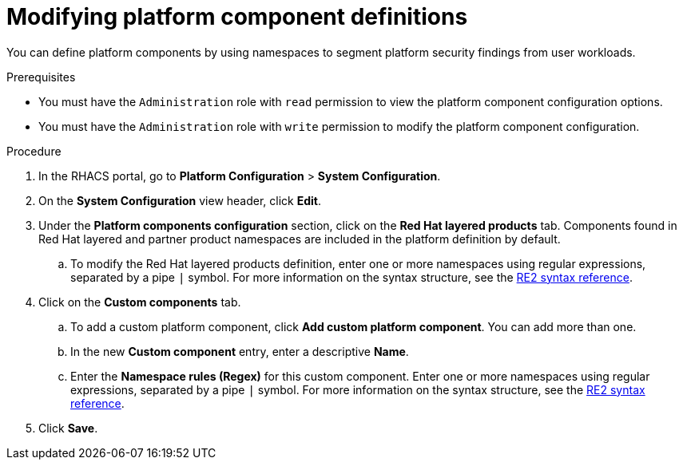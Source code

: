 // Module included in the following assemblies:
//
// * configuration/customizing-platform-components.adoc
:_mod-docs-content-type: PROCEDURE
[id="modifying-platform-component-definitions_{context}"]
= Modifying platform component definitions

You can define platform components by using namespaces to segment platform security findings from user workloads.

.Prerequisites
* You must have the `Administration` role with `read` permission to view the platform component configuration options.
* You must have the `Administration` role with `write` permission to modify the platform component configuration.

.Procedure

. In the RHACS portal, go to **Platform Configuration** > **System Configuration**.
. On the *System Configuration* view header, click **Edit**.
. Under the **Platform components configuration** section, click on the **Red{nbsp}Hat layered products** tab. Components found in Red{nbsp}Hat layered and partner product namespaces are included in the platform definition by default.
.. To modify the Red{nbsp}Hat layered products definition, enter one or more namespaces using regular expressions, separated by a pipe `|` symbol. For more information on the syntax structure, see the link:https://github.com/google/re2/wiki/syntax[RE2 syntax reference].
. Click on the **Custom components** tab.
.. To add a custom platform component, click **Add custom platform component**. You can add more than one.
.. In the new **Custom component** entry, enter a descriptive **Name**.
.. Enter the **Namespace rules (Regex)** for this custom component. Enter one or more namespaces using regular expressions, separated by a pipe `|` symbol. For more information on the syntax structure, see the link:https://github.com/google/re2/wiki/syntax[RE2 syntax reference].
. Click **Save**.
